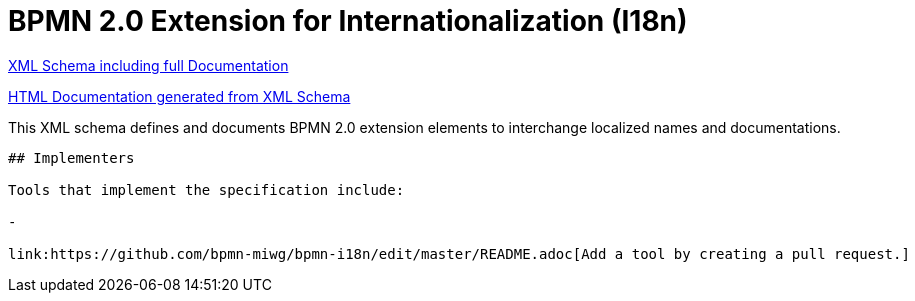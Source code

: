 BPMN 2.0 Extension for Internationalization (I18n)
==================================================

link:bpmn-i18n.xsd[XML Schema including full Documentation]

link:https://falko.github.io/bpmn-extensions/i18n/bpmn-i18n.html[HTML Documentation generated from XML Schema]

This XML schema defines and documents BPMN 2.0 extension elements
to interchange localized names and documentations.

----
## Implementers

Tools that implement the specification include:

- 

link:https://github.com/bpmn-miwg/bpmn-i18n/edit/master/README.adoc[Add a tool by creating a pull request.]

